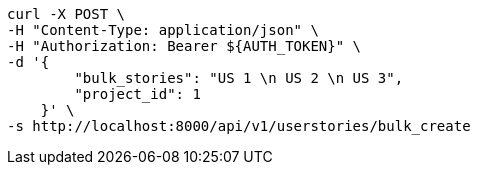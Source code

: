 [source,bash]
----
curl -X POST \
-H "Content-Type: application/json" \
-H "Authorization: Bearer ${AUTH_TOKEN}" \
-d '{
        "bulk_stories": "US 1 \n US 2 \n US 3",
        "project_id": 1
    }' \
-s http://localhost:8000/api/v1/userstories/bulk_create
----
